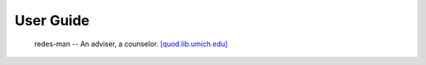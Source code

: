 ==========
User Guide
==========

    redes-man -- An adviser, a counselor. `[quod.lib.umich.edu]`_

.. _[quod.lib.umich.edu]: https://quod.lib.umich.edu/m/middle-english-dictionary/dictionary/MED36316
